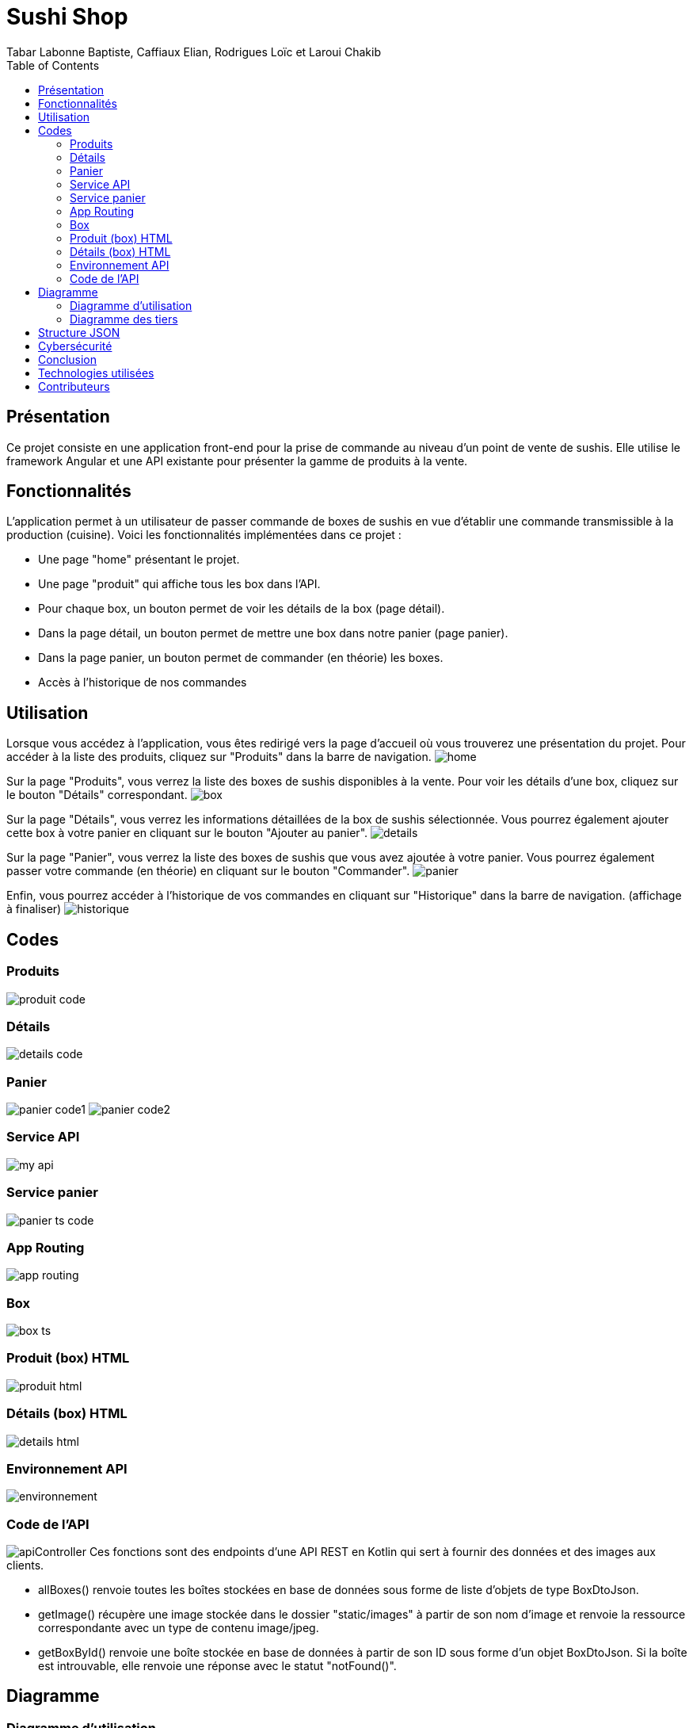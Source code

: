 = Sushi Shop
:author: Tabar Labonne Baptiste, Caffiaux Elian, Rodrigues Loïc et Laroui Chakib
:docdate: 2023-03-30
:description: Projet SushiShop
:toc: left
:toclevels: 5

== Présentation
Ce projet consiste en une application front-end pour la prise de commande au niveau d'un point de vente de sushis. Elle utilise le framework Angular et une API existante pour présenter la gamme de produits à la vente.

== Fonctionnalités
L'application permet à un utilisateur de passer commande de boxes de sushis en vue d'établir une commande transmissible à la production (cuisine). Voici les fonctionnalités implémentées dans ce projet :

- Une page "home" présentant le projet.
- Une page "produit" qui affiche tous les box dans l'API.
- Pour chaque box, un bouton permet de voir les détails de la box (page détail).
- Dans la page détail, un bouton permet de mettre une box dans notre panier (page panier).
- Dans la page panier, un bouton permet de commander (en théorie) les boxes.
- Accès à l'historique de nos commandes


== Utilisation
====
Lorsque vous accédez à l'application, vous êtes redirigé vers la page d'accueil où vous trouverez une présentation du projet. Pour accéder à la liste des produits, cliquez sur "Produits" dans la barre de navigation.
image:img/home.png[]
====

====
Sur la page "Produits", vous verrez la liste des boxes de sushis disponibles à la vente. Pour voir les détails d'une box, cliquez sur le bouton "Détails" correspondant.
image:img/box.png[]
====

====
Sur la page "Détails", vous verrez les informations détaillées de la box de sushis sélectionnée. Vous pourrez également ajouter cette box à votre panier en cliquant sur le bouton "Ajouter au panier".
image:img/details.png[]
====

====
Sur la page "Panier", vous verrez la liste des boxes de sushis que vous avez ajoutée à votre panier. Vous pourrez également passer votre commande (en théorie) en cliquant sur le bouton "Commander".
image:img/panier.png[]
====

====
Enfin, vous pourrez accéder à l'historique de vos commandes en cliquant sur "Historique" dans la barre de navigation. (affichage à finaliser)
image:img/historique.JPG[]
====

== Codes
=== Produits
image:img/produit_code.png[]

=== Détails
image:img/details_code.png[]

=== Panier
image:img/panier_code1.png[]
image:img/panier_code2.png[]

=== Service API
image:img/my_api.png[]

=== Service panier
image:img/panier_ts_code.png[]

=== App Routing
image:img/app_routing.png[]

=== Box
image:img/box_ts.png[]

=== Produit (box) HTML
image:img/produit_html.png[]

=== Détails (box) HTML
image:img/details_html.png[]

=== Environnement API
image:img/environnement.png[]

=== Code de l'API
image:img/apiController.png[]
Ces fonctions sont des endpoints d'une API REST en Kotlin qui sert à fournir des données et des images aux clients.

- allBoxes() renvoie toutes les boîtes stockées en base de données sous forme de liste d'objets de type BoxDtoJson.
- getImage() récupère une image stockée dans le dossier "static/images" à partir de son nom d'image et renvoie la ressource correspondante avec un type de contenu image/jpeg.
- getBoxById() renvoie une boîte stockée en base de données à partir de son ID sous forme d'un objet BoxDtoJson. Si la boîte est introuvable, elle renvoie une réponse avec le statut "notFound()".

== Diagramme
=== Diagramme d'utilisation
image:img/utilisation.png[]

=== Diagramme des tiers
image:img/solution.png[]

== Structure JSON
[source,json]
====
[source,json]
----
{
  "items": [
    {
      "id": 1,
      "date": 02/04/2023
      "name": "SushiBox1",
      "pieces": 6,
      "quantity": 2
    },
    {
      "id": 2,
      "date": 05/04/2023
      "name": "SushiBox2",
      "pieces": 8,
      "quantity": 1
    }
  ]
  "nomClient": "Jean Makoumè",
  "adresseLivraison": "15 Rue de la Paix, Paris",
  "telephone": "01 23 45 67 89",
  "montantTotal": 60
}
----
====

== Cybersécurité
Liste d'événements redoutés pour mon projet de site de vente de sushi :

1. Vol de données personnelles des clients tels que noms, adresses, numéros de téléphone et de cartes bancaires.
2. Attaque par déni de service (DDoS) empêchant les clients d'accéder au site et de passer des commandes.
3. Injection de code malveillant (malware) dans le site Web, pouvant permettre à des pirates informatiques d'intercepter les informations de paiement des clients.
4. Attaque de phishing, où les clients peuvent recevoir des e-mails frauduleux leur demandant de fournir des informations de compte ou de paiement.

Contre-mesures (EvilUS) pour ces événements redoutés :

1. Utilisation de pratiques de sécurité appropriées pour protéger les données des clients, telles que le cryptage des données stockées et la mise en œuvre d'une politique de mot de passe fort.
2. Mise en place de mesures de sécurité pour prévenir les attaques DDoS, telles que l'utilisation d'un pare-feu et la surveillance de la bande passante pour détecter les pics de trafic suspects.
3. Mise à jour régulière du logiciel et des systèmes d'exploitation pour prévenir les vulnérabilités connues qui pourraient être exploitées par les pirates informatiques.
4. Sensibilisation des clients aux techniques de phishing et fourniture d'informations claires sur les pratiques de sécurité du site pour éviter les fraudes.

== Conclusion
En conclusion, la réalisation de ce projet nous a permis de développer nos compétences en Angular et en développement web. Nous avons appris à concevoir une application d'e-commerce, à créer des composants et à les intégrer dans un système fonctionnel. Nous avons également amélioré nos compétences en matière de design et de développement d'interfaces utilisateur conviviales.

Ce projet nous a également permis de mettre en pratique des concepts clés tels que la gestion des états, l'utilisation des services, l'interaction avec des API externes et la persistance des données avec le LocalStorage.

Nous sommes assez fier du résultat final et nous espérons que cette application pourra être utilisée comme une référence pour les futurs projets de développement web que nous réaliserons.

== Technologies utilisées
Angular 13,
TypeScript,
HTML/CSS,
Bootstrap,
Spring Boot
RxJS.

== Contributeurs
TABAR LABONNE Baptiste, LAROUI Chakib